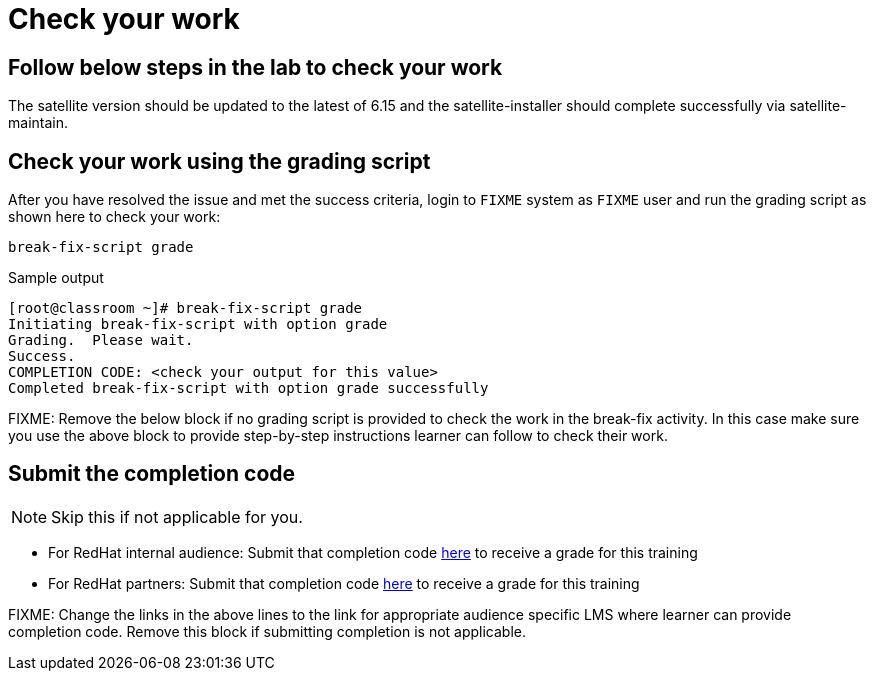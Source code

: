 = Check your work

== Follow below steps in the lab to check your work

The satellite version should be updated to the latest of 6.15 and the satellite-installer should complete successfully via satellite-maintain.

== Check your work using the grading script

After you have resolved the issue and met the success criteria, login to `FIXME` system as `FIXME` user and run the grading script as shown here to check your work:

[source,bash,role=execute]
----
break-fix-script grade
----

.Sample output
----
[root@classroom ~]# break-fix-script grade
Initiating break-fix-script with option grade
Grading.  Please wait.
Success.
COMPLETION CODE: <check your output for this value>
Completed break-fix-script with option grade successfully
----

FIXME: Remove the below block if no grading script is provided to check the work in the break-fix activity. In this case make sure you use the above block to provide step-by-step instructions learner can follow to check their work.

== Submit the completion code

NOTE: Skip this if not applicable for you.

- For RedHat internal audience: Submit that completion code https://link-to-appropriate-lms.com[here,window=_blank] to receive a grade for this training
- For RedHat partners: Submit that completion code https://link-to-appropriate-lms.com[here,window=_blank] to receive a grade for this training

FIXME: Change the links in the above lines to the link for appropriate audience specific LMS where learner can provide completion code. Remove this block if submitting completion is not applicable.